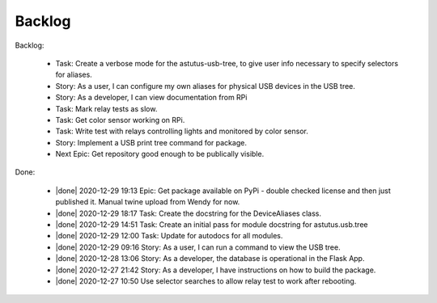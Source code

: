 Backlog
=======

Backlog:

  * Task: Create a verbose mode for the astutus-usb-tree, to give user info necessary to
    specify selectors for aliases.
  * Story: As a user, I can configure my own aliases for physical USB
    devices in the USB tree.
  * Story: As a developer, I can view documentation from RPi
  * Task: Mark relay tests as slow.
  * Task: Get color sensor working on RPi.
  * Task: Write test with relays controlling lights and monitored by color sensor.
  * Story: Implement a USB print tree command for package.
  
  * Next Epic: Get repository good enough to be publically visible.

.. |done| raw:: html

    <input checked=""  disabled="" type="checkbox">

Done:

    * |done| 2020-12-29 19:13 Epic: Get package available on PyPi - double checked license and then 
      just published it.  Manual twine upload from Wendy for now.

    * |done| 2020-12-29 18:17 Task: Create the docstring for the DeviceAliases class.

    * |done| 2020-12-29 14:51 Task: Create an initial pass for module docstring for astutus.usb.tree

    * |done| 2020-12-29 12:00 Task: Update for autodocs for all modules.

    * |done| 2020-12-29 09:16 Story: As a user, I can run a command to view the USB tree.

    * |done| 2020-12-28 13:06 Story: As a developer, the database is operational 
      in the Flask App.

    * |done| 2020-12-27 21:42 Story: As a developer, I have instructions 
      on how to build the package.

    * |done| 2020-12-27 10:50 Use selector searches to allow relay test to 
      work after rebooting.


